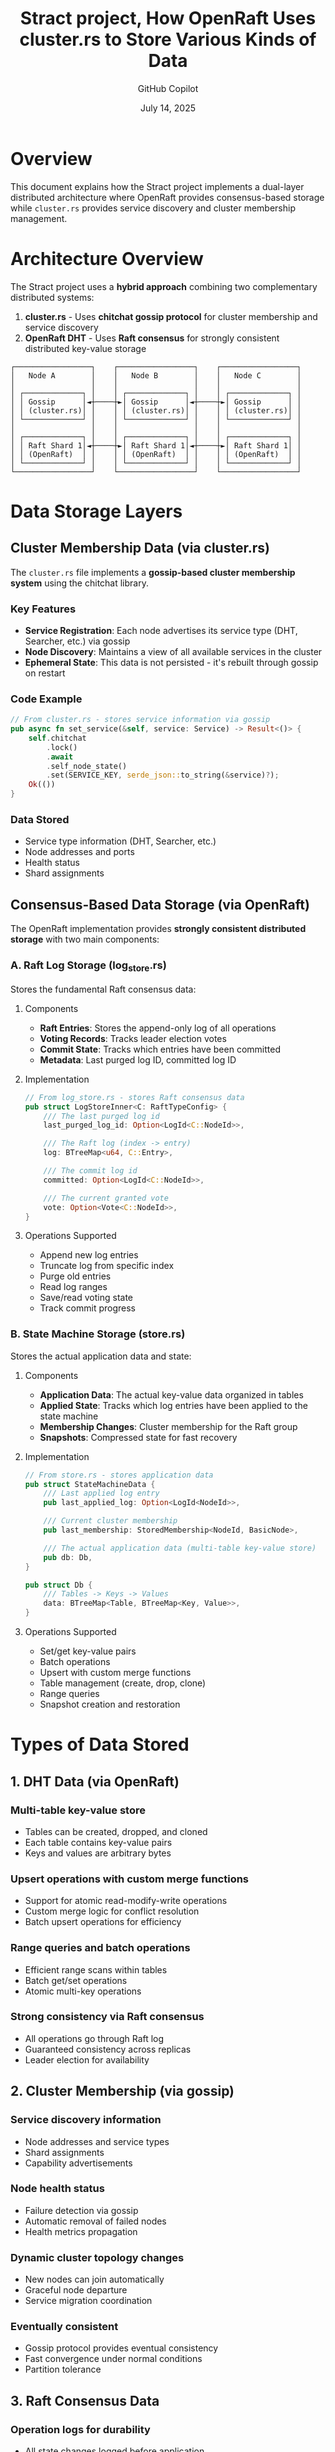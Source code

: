 #+TITLE: Stract project, How OpenRaft Uses cluster.rs to Store Various Kinds of Data
#+AUTHOR: GitHub Copilot
#+DATE: July 14, 2025
#+STARTUP: overview
#+OPTIONS: toc:2 num:t

* Overview

This document explains how the Stract project implements a dual-layer distributed architecture where OpenRaft provides consensus-based storage while =cluster.rs= provides service discovery and cluster membership management.

* Architecture Overview

The Stract project uses a **hybrid approach** combining two complementary distributed systems:

1. *cluster.rs* - Uses **chitchat gossip protocol** for cluster membership and service discovery
2. *OpenRaft DHT* - Uses **Raft consensus** for strongly consistent distributed key-value storage

#+BEGIN_EXAMPLE
┌─────────────────┐    ┌─────────────────┐    ┌─────────────────┐
│   Node A        │    │   Node B        │    │   Node C        │
│                 │    │                 │    │                 │
│ ┌─────────────┐ │    │ ┌─────────────┐ │    │ ┌─────────────┐ │
│ │ Gossip      │◄┼────┼►│ Gossip      │◄┼────┼►│ Gossip      │ │
│ │ (cluster.rs)│ │    │ │ (cluster.rs)│ │    │ │ (cluster.rs)│ │
│ └─────────────┘ │    │ └─────────────┘ │    │ └─────────────┘ │
│                 │    │                 │    │                 │
│ ┌─────────────┐ │    │ ┌─────────────┐ │    │ ┌─────────────┐ │
│ │ Raft Shard 1│◄┼────┼►│ Raft Shard 1│◄┼────┼►│ Raft Shard 1│ │
│ │ (OpenRaft)  │ │    │ │ (OpenRaft)  │ │    │ │ (OpenRaft)  │ │
│ └─────────────┘ │    │ └─────────────┘ │    │ └─────────────┘ │
└─────────────────┘    └─────────────────┘    └─────────────────┘
#+END_EXAMPLE

* Data Storage Layers

** Cluster Membership Data (via cluster.rs)

The =cluster.rs= file implements a **gossip-based cluster membership system** using the chitchat library.

*** Key Features
- *Service Registration*: Each node advertises its service type (DHT, Searcher, etc.) via gossip
- *Node Discovery*: Maintains a view of all available services in the cluster
- *Ephemeral State*: This data is not persisted - it's rebuilt through gossip on restart

*** Code Example
#+BEGIN_SRC rust
// From cluster.rs - stores service information via gossip
pub async fn set_service(&self, service: Service) -> Result<()> {
    self.chitchat
        .lock()
        .await
        .self_node_state()
        .set(SERVICE_KEY, serde_json::to_string(&service)?);
    Ok(())
}
#+END_SRC

*** Data Stored
- Service type information (DHT, Searcher, etc.)
- Node addresses and ports
- Health status
- Shard assignments

** Consensus-Based Data Storage (via OpenRaft)

The OpenRaft implementation provides **strongly consistent distributed storage** with two main components:

*** A. Raft Log Storage (log_store.rs)

Stores the fundamental Raft consensus data:

**** Components
- *Raft Entries*: Stores the append-only log of all operations
- *Voting Records*: Tracks leader election votes
- *Commit State*: Tracks which entries have been committed
- *Metadata*: Last purged log ID, committed log ID

**** Implementation
#+BEGIN_SRC rust
// From log_store.rs - stores Raft consensus data
pub struct LogStoreInner<C: RaftTypeConfig> {
    /// The last purged log id
    last_purged_log_id: Option<LogId<C::NodeId>>,

    /// The Raft log (index -> entry)
    log: BTreeMap<u64, C::Entry>,

    /// The commit log id
    committed: Option<LogId<C::NodeId>>,

    /// The current granted vote
    vote: Option<Vote<C::NodeId>>,
}
#+END_SRC

**** Operations Supported
- Append new log entries
- Truncate log from specific index
- Purge old entries
- Read log ranges
- Save/read voting state
- Track commit progress

*** B. State Machine Storage (store.rs)

Stores the actual application data and state:

**** Components
- *Application Data*: The actual key-value data organized in tables
- *Applied State*: Tracks which log entries have been applied to the state machine
- *Membership Changes*: Cluster membership for the Raft group
- *Snapshots*: Compressed state for fast recovery

**** Implementation
#+BEGIN_SRC rust
// From store.rs - stores application data
pub struct StateMachineData {
    /// Last applied log entry
    pub last_applied_log: Option<LogId<NodeId>>,

    /// Current cluster membership
    pub last_membership: StoredMembership<NodeId, BasicNode>,

    /// The actual application data (multi-table key-value store)
    pub db: Db,
}

pub struct Db {
    /// Tables -> Keys -> Values
    data: BTreeMap<Table, BTreeMap<Key, Value>>,
}
#+END_SRC

**** Operations Supported
- Set/get key-value pairs
- Batch operations
- Upsert with custom merge functions
- Table management (create, drop, clone)
- Range queries
- Snapshot creation and restoration

* Types of Data Stored

** 1. DHT Data (via OpenRaft)
*** Multi-table key-value store
- Tables can be created, dropped, and cloned
- Each table contains key-value pairs
- Keys and values are arbitrary bytes

*** Upsert operations with custom merge functions
- Support for atomic read-modify-write operations
- Custom merge logic for conflict resolution
- Batch upsert operations for efficiency

*** Range queries and batch operations
- Efficient range scans within tables
- Batch get/set operations
- Atomic multi-key operations

*** Strong consistency via Raft consensus
- All operations go through Raft log
- Guaranteed consistency across replicas
- Leader election for availability

** 2. Cluster Membership (via gossip)
*** Service discovery information
- Node addresses and service types
- Shard assignments
- Capability advertisements

*** Node health status
- Failure detection via gossip
- Automatic removal of failed nodes
- Health metrics propagation

*** Dynamic cluster topology changes
- New nodes can join automatically
- Graceful node departure
- Service migration coordination

*** Eventually consistent
- Gossip protocol provides eventual consistency
- Fast convergence under normal conditions
- Partition tolerance

** 3. Raft Consensus Data
*** Operation logs for durability
- All state changes logged before application
- Write-ahead logging semantics
- Configurable log retention policies

*** Leader election state
- Voting records for each term
- Leader leases and heartbeats
- Election timeout management

*** Cluster membership for each shard
- Raft group membership separate from gossip
- Learner and voter management
- Configuration changes via Raft

*** Snapshots for efficient recovery
- Periodic state snapshots
- Log compaction
- Fast node recovery from snapshots

* System Integration

** File Structure
#+BEGIN_EXAMPLE
crates/core/src/
├── distributed/
│   ├── cluster.rs              # Gossip-based service discovery
│   └── member.rs              # Service and shard definitions
├── ampc/dht/
│   ├── mod.rs                 # OpenRaft type definitions
│   ├── log_store.rs           # Raft log storage implementation
│   ├── store.rs               # State machine storage
│   ├── network/               # Raft network layer
│   └── client.rs              # DHT client implementation
└── entrypoint/ampc/
    └── dht.rs                 # DHT service entrypoint
#+END_EXAMPLE

** Initialization Process

*** 1. Start Raft Node
#+BEGIN_SRC rust
// Create Raft instance with log and state machine stores
let raft = openraft::Raft::new(
    config.node_id,
    raft_config,
    network,
    log_store,
    state_machine_store.clone(),
).await?;
#+END_SRC

*** 2. Join or Initialize Cluster
#+BEGIN_SRC rust
// Either join existing cluster or initialize new one
match config.seed_node {
    Some(seed) => {
        client.join(config.node_id, config.host).await?;
    }
    None => {
        raft.initialize(members).await?;
    }
}
#+END_SRC

*** 3. Register with Gossip Layer
#+BEGIN_SRC rust
// Join gossip cluster for service discovery
let _cluster_handle = Cluster::join(
    Member::new(Service::Dht {
        host: config.host,
        shard: config.shard,
    }),
    gossip.addr,
    gossip.seed_nodes.unwrap_or_default(),
).await?;
#+END_SRC

** Request Flow

*** Client Request Routing
1. Client queries gossip layer for available DHT shards
2. Determines target shard based on key hash
3. Sends request to current Raft leader for that shard
4. Raft replicates operation to followers
5. State machine applies operation and returns result

*** Data Consistency
- *Strong Consistency*: DHT operations via Raft consensus
- *Eventual Consistency*: Service discovery via gossip
- *Partition Tolerance*: Both systems handle network splits gracefully

* Benefits of Dual-System Approach

** Strong Consistency for Application Data
- Raft provides linearizable consistency for DHT operations
- No split-brain scenarios for data operations
- Guaranteed durability and replication

** High Availability for Service Discovery
- Gossip protocol continues working during Raft leader elections
- No single point of failure for service discovery
- Fast convergence of membership information

** Fault Tolerance
- Services can be discovered even during Raft leader elections
- Multiple Raft shards provide horizontal scalability
- Gossip layer provides automatic failure detection

** Scalability
- Multiple Raft shards for data partitioning
- Gossip-based coordination scales to large clusters
- Independent scaling of storage and discovery layers

* Configuration

** Raft Configuration
#+BEGIN_SRC rust
let raft_config = openraft::Config {
    heartbeat_interval: 500,
    election_timeout_min: 1500,
    election_timeout_max: 3000,
    ..Default::default()
};
#+END_SRC

** Gossip Configuration
#+BEGIN_SRC rust
let config = ChitchatConfig {
    node_id,
    cluster_id: CLUSTER_ID.to_string(),
    gossip_interval: Duration::from_secs(1),
    listen_addr: gossip_addr,
    seed_nodes,
    failure_detector_config,
    is_ready_predicate: None,
};
#+END_SRC

* Summary

The Stract project's storage architecture demonstrates an elegant separation of concerns:

- **cluster.rs** acts as a **service mesh** that helps clients find the right Raft shard for their data
- **OpenRaft** provides the **strongly consistent storage layer** for the actual application data
- The combination provides both strong consistency where needed and high availability for service discovery

This hybrid approach allows Stract to scale horizontally while maintaining data consistency and providing robust service discovery in a distributed environment.
